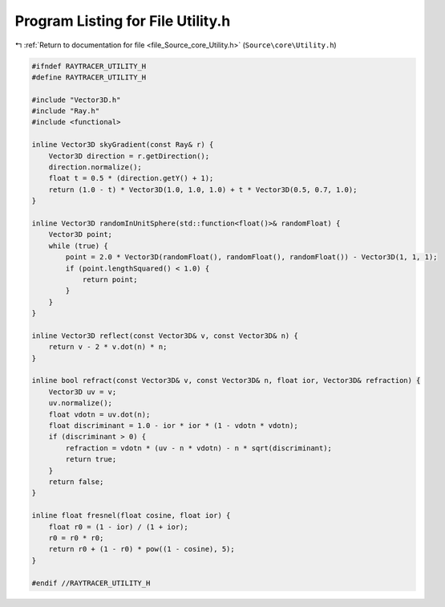 
.. _program_listing_file_Source_core_Utility.h:

Program Listing for File Utility.h
==================================

|exhale_lsh| :ref:`Return to documentation for file <file_Source_core_Utility.h>` (``Source\core\Utility.h``)

.. |exhale_lsh| unicode:: U+021B0 .. UPWARDS ARROW WITH TIP LEFTWARDS

.. code-block:: cpp

   #ifndef RAYTRACER_UTILITY_H
   #define RAYTRACER_UTILITY_H
   
   #include "Vector3D.h"
   #include "Ray.h"
   #include <functional>
   
   inline Vector3D skyGradient(const Ray& r) {
       Vector3D direction = r.getDirection();
       direction.normalize();
       float t = 0.5 * (direction.getY() + 1);
       return (1.0 - t) * Vector3D(1.0, 1.0, 1.0) + t * Vector3D(0.5, 0.7, 1.0);
   }
   
   inline Vector3D randomInUnitSphere(std::function<float()>& randomFloat) {
       Vector3D point;
       while (true) {
           point = 2.0 * Vector3D(randomFloat(), randomFloat(), randomFloat()) - Vector3D(1, 1, 1);
           if (point.lengthSquared() < 1.0) {
               return point;
           }
       }
   }
   
   inline Vector3D reflect(const Vector3D& v, const Vector3D& n) {
       return v - 2 * v.dot(n) * n;
   }
   
   inline bool refract(const Vector3D& v, const Vector3D& n, float ior, Vector3D& refraction) {
       Vector3D uv = v;
       uv.normalize();
       float vdotn = uv.dot(n);
       float discriminant = 1.0 - ior * ior * (1 - vdotn * vdotn);
       if (discriminant > 0) {
           refraction = vdotn * (uv - n * vdotn) - n * sqrt(discriminant);
           return true;
       }
       return false;
   }
   
   inline float fresnel(float cosine, float ior) {
       float r0 = (1 - ior) / (1 + ior);
       r0 = r0 * r0;
       return r0 + (1 - r0) * pow((1 - cosine), 5);
   }
   
   #endif //RAYTRACER_UTILITY_H
